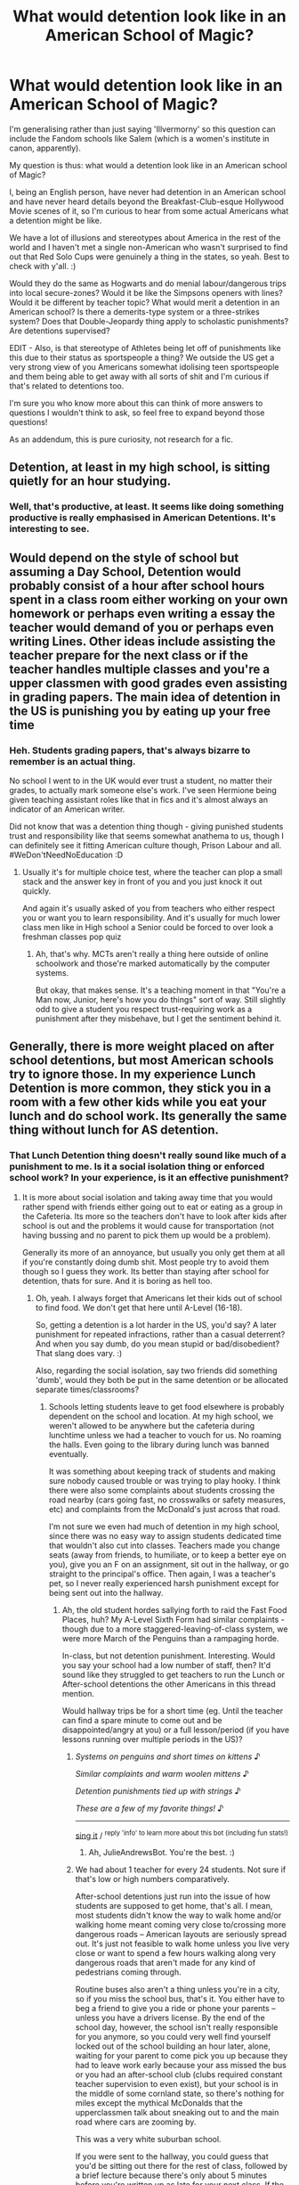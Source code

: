 #+TITLE: What would detention look like in an American School of Magic?

* What would detention look like in an American School of Magic?
:PROPERTIES:
:Author: Avalon1632
:Score: 12
:DateUnix: 1584552168.0
:DateShort: 2020-Mar-18
:FlairText: Discussion
:END:
I'm generalising rather than just saying 'Illvermorny' so this question can include the Fandom schools like Salem (which is a women's institute in canon, apparently).

My question is thus: what would a detention look like in an American school of Magic?

I, being an English person, have never had detention in an American school and have never heard details beyond the Breakfast-Club-esque Hollywood Movie scenes of it, so I'm curious to hear from some actual Americans what a detention might be like.

We have a lot of illusions and stereotypes about America in the rest of the world and I haven't met a single non-American who wasn't surprised to find out that Red Solo Cups were genuinely a thing in the states, so yeah. Best to check with y'all. :)

Would they do the same as Hogwarts and do menial labour/dangerous trips into local secure-zones? Would it be like the Simpsons openers with lines? Would it be different by teacher topic? What would merit a detention in an American school? Is there a demerits-type system or a three-strikes system? Does that Double-Jeopardy thing apply to scholastic punishments? Are detentions supervised?

EDIT - Also, is that stereotype of Athletes being let off of punishments like this due to their status as sportspeople a thing? We outside the US get a very strong view of you Americans somewhat idolising teen sportspeople and them being able to get away with all sorts of shit and I'm curious if that's related to detentions too.

I'm sure you who know more about this can think of more answers to questions I wouldn't think to ask, so feel free to expand beyond those questions!

As an addendum, this is pure curiosity, not research for a fic.


** Detention, at least in my high school, is sitting quietly for an hour studying.
:PROPERTIES:
:Author: streakermaximus
:Score: 15
:DateUnix: 1584557931.0
:DateShort: 2020-Mar-18
:END:

*** Well, that's productive, at least. It seems like doing something productive is really emphasised in American Detentions. It's interesting to see.
:PROPERTIES:
:Author: Avalon1632
:Score: 3
:DateUnix: 1584570571.0
:DateShort: 2020-Mar-19
:END:


** Would depend on the style of school but assuming a Day School, Detention would probably consist of a hour after school hours spent in a class room either working on your own homework or perhaps even writing a essay the teacher would demand of you or perhaps even writing Lines. Other ideas include assisting the teacher prepare for the next class or if the teacher handles multiple classes and you're a upper classmen with good grades even assisting in grading papers. The main idea of detention in the US is punishing you by eating up your free time
:PROPERTIES:
:Author: KidCoheed
:Score: 8
:DateUnix: 1584561422.0
:DateShort: 2020-Mar-18
:END:

*** Heh. Students grading papers, that's always bizarre to remember is an actual thing.

No school I went to in the UK would ever trust a student, no matter their grades, to actually mark someone else's work. I've seen Hermione being given teaching assistant roles like that in fics and it's almost always an indicator of an American writer.

Did not know that was a detention thing though - giving punished students trust and responsibility like that seems somewhat anathema to us, though I can definitely see it fitting American culture though, Prison Labour and all. #WeDon'tNeedNoEducation :D
:PROPERTIES:
:Author: Avalon1632
:Score: 4
:DateUnix: 1584571660.0
:DateShort: 2020-Mar-19
:END:

**** Usually it's for multiple choice test, where the teacher can plop a small stack and the answer key in front of you and you just knock it out quickly.

And again it's usually asked of you from teachers who either respect you or want you to learn responsibility. And it's usually for much lower class men like in High school a Senior could be forced to over look a freshman classes pop quiz
:PROPERTIES:
:Author: KidCoheed
:Score: 2
:DateUnix: 1584572043.0
:DateShort: 2020-Mar-19
:END:

***** Ah, that's why. MCTs aren't really a thing here outside of online schoolwork and those're marked automatically by the computer systems.

But okay, that makes sense. It's a teaching moment in that "You're a Man now, Junior, here's how you do things" sort of way. Still slightly odd to give a student you respect trust-requiring work as a punishment after they misbehave, but I get the sentiment behind it.
:PROPERTIES:
:Author: Avalon1632
:Score: 1
:DateUnix: 1584572403.0
:DateShort: 2020-Mar-19
:END:


** Generally, there is more weight placed on after school detentions, but most American schools try to ignore those. In my experience Lunch Detention is more common, they stick you in a room with a few other kids while you eat your lunch and do school work. Its generally the same thing without lunch for AS detention.
:PROPERTIES:
:Author: WebCrusader_5
:Score: 3
:DateUnix: 1584567969.0
:DateShort: 2020-Mar-19
:END:

*** That Lunch Detention thing doesn't really sound like much of a punishment to me. Is it a social isolation thing or enforced school work? In your experience, is it an effective punishment?
:PROPERTIES:
:Author: Avalon1632
:Score: 1
:DateUnix: 1584570242.0
:DateShort: 2020-Mar-19
:END:

**** It is more about social isolation and taking away time that you would rather spend with friends either going out to eat or eating as a group in the Cafeteria. Its more so the teachers don't have to look after kids after school is out and the problems it would cause for transportation (not having bussing and no parent to pick them up would be a problem).

Generally its more of an annoyance, but usually you only get them at all if you're constantly doing dumb shit. Most people try to avoid them though so I guess they work. Its better than staying after school for detention, thats for sure. And it is boring as hell too.
:PROPERTIES:
:Author: WebCrusader_5
:Score: 3
:DateUnix: 1584570566.0
:DateShort: 2020-Mar-19
:END:

***** Oh, yeah. I always forget that Americans let their kids out of school to find food. We don't get that here until A-Level (16-18).

So, getting a detention is a lot harder in the US, you'd say? A later punishment for repeated infractions, rather than a casual deterrent? And when you say dumb, do you mean stupid or bad/disobedient? That slang does vary. :)

Also, regarding the social isolation, say two friends did something 'dumb', would they both be put in the same detention or be allocated separate times/classrooms?
:PROPERTIES:
:Author: Avalon1632
:Score: 3
:DateUnix: 1584570858.0
:DateShort: 2020-Mar-19
:END:

****** Schools letting students leave to get food elsewhere is probably dependent on the school and location. At my high school, we weren't allowed to be anywhere but the cafeteria during lunchtime unless we had a teacher to vouch for us. No roaming the halls. Even going to the library during lunch was banned eventually.

It was something about keeping track of students and making sure nobody caused trouble or was trying to play hooky. I think there were also some complaints about students crossing the road nearby (cars going fast, no crosswalks or safety measures, etc) and complaints from the McDonald's just across that road.

I'm not sure we even had much of detention in my high school, since there was no easy way to assign students dedicated time that wouldn't also cut into classes. Teachers made you change seats (away from friends, to humiliate, or to keep a better eye on you), give you an F on an assignment, sit out in the hallway, or go straight to the principal's office. Then again, I was a teacher's pet, so I never really experienced harsh punishment except for being sent out into the hallway.
:PROPERTIES:
:Author: Txoriak
:Score: 2
:DateUnix: 1584573956.0
:DateShort: 2020-Mar-19
:END:

******* Ah, the old student hordes sallying forth to raid the Fast Food Places, huh? My A-Level Sixth Form had similar complaints - though due to a more staggered-leaving-of-class system, we were more March of the Penguins than a rampaging horde.

In-class, but not detention punishment. Interesting. Would you say your school had a low number of staff, then? It'd sound like they struggled to get teachers to run the Lunch or After-school detentions the other Americans in this thread mention.

Would hallway trips be for a short time (eg. Until the teacher can find a spare minute to come out and be disappointed/angry at you) or a full lesson/period (if you have lessons running over multiple periods in the US)?
:PROPERTIES:
:Author: Avalon1632
:Score: 1
:DateUnix: 1584704363.0
:DateShort: 2020-Mar-20
:END:

******** /Systems on penguins and short times on kittens/ ♪

/Similar complaints and warm woolen mittens/ ♪

/Detention punishments tied up with strings/ ♪

/These are a few of my favorite things!/ ♪

--------------

[[https://youtu.be/kwN3LJdGyuU?t=20][sing it]] / ^{reply 'info' to learn more about this bot (including fun stats!)}
:PROPERTIES:
:Author: JulieAndrewsBot
:Score: 2
:DateUnix: 1584704365.0
:DateShort: 2020-Mar-20
:END:

********* Ah, JulieAndrewsBot. You're the best. :)
:PROPERTIES:
:Author: Avalon1632
:Score: 1
:DateUnix: 1584704410.0
:DateShort: 2020-Mar-20
:END:


******** We had about 1 teacher for every 24 students. Not sure if that's low or high numbers comparatively.

After-school detentions just run into the issue of how students are supposed to get home, that's all. I mean, most students didn't know the way to walk home and/or walking home meant coming very close to/crossing more dangerous roads -- American layouts are seriously spread out. It's just not feasible to walk home unless you live very close or want to spend a few hours walking along very dangerous roads that aren't made for any kind of pedestrians coming through.

Routine buses also aren't a thing unless you're in a city, so if you miss the school bus, that's it. You either have to beg a friend to give you a ride or phone your parents -- unless you have a drivers license. By the end of the school day, however, the school isn't really responsible for you anymore, so you could very well find yourself locked out of the school building an hour later, alone, waiting for your parent to come pick you up because they had to leave work early because your ass missed the bus or you had an after-school club (clubs required constant teacher supervision to even exist), but your school is in the middle of some cornland state, so there's nothing for miles except the mythical McDonalds that the upperclassmen talk about sneaking out to and the main road where cars are zooming by.

This was a very white suburban school.

If you were sent to the hallway, you could guess that you'd be sitting out there for the rest of class, followed by a brief lecture because there's only about 5 minutes before you're written up as late for your next class. If the class got something to work on/read for a few minutes in-class, that's also a time when the teacher could come out and lecture you on your behavior.
:PROPERTIES:
:Author: Txoriak
:Score: 1
:DateUnix: 1584736649.0
:DateShort: 2020-Mar-21
:END:

********* I mean, I think that's probably about how many my secondary school had (11-16yrs old) and we had a little under 3000 students (2800 or so, I think?).

Ah, okay. I always forget that American suburbs are different than they are here. Like, suburbs are pretty dense too and we would almost all count living in a suburb as living in that city. If we spread out as much as you guys did, there wouldn't be a field left in the whole of Europe. :D

How long would you say a trip to school might be in that context? Most of my town walked about a mile and a half to get to our secondary school from wherever we lived and that wasn't regarded as weird, so I'm curious to how that compares.

Really? They were left outside for the whole class? That's so weird. Seems like you guys are probably far more... fast paced than we are in that regard. Or at least your teachers were more overworked. :D

The only time I remember someone spending more than five-to-ten minutes out in the corridor was when they broke a window and actually left the building. Was your school day as rushed as it sounds?
:PROPERTIES:
:Author: Avalon1632
:Score: 1
:DateUnix: 1584797409.0
:DateShort: 2020-Mar-21
:END:

********** Bus ride to school might take 15 or 30 minutes depending on traffic, for myself, and I lived in a suburb where a ton of other students also lived. American high school, but also connected to "junior high," so ages 11-18 years old. My elementary school was closer. The school also had a baseball pitch, football stadium, soccer field, a field the marching band used, and a few tennis courts. So the area was pretty big at the school alone. One of the former principals renovated part of the school to look like a castle, if that gives you an idea of what the school was like.

Classes took about 45 minutes to an hour, with 4 minutes between each class, and lunch was maybe 30 minutes? I graduated in 2014, so some specifics are fuzzy, I guess. But yes, entire class. I was told to sit out in the hallway once. Sat and tried not to cry for the entire time. When sent out in the hallway, unless it was for missed homework, you weren't allowed to take anything out in the hallway with you. But it was on very dependent on what teacher you got as to how harsh they were in discipline.

It was pretty rushed, especially with the 4 minutes between classes. So you'd run out of class, to your locker, to the bathroom if you needed it, and then to your next class. If your class was on the opposite side of the building, it would take all 4 minutes just to run over there. It was kind of hell for anyone with any kind of bathroom problems, with constantly showing up late to class or teachers scolding you if you took too long on a bathroom break. I have unfortunate experience with that.

Seniors (last year of high school) were given a lot more leeway on showing up late to class, and after a while, you learned which teachers didn't mind everyone leaving to go to the bathroom at certain times during class. Literally, I had a couple classes where the teachers would usually finish up teaching early, and everyone would just use that time as their bathroom break.
:PROPERTIES:
:Author: Txoriak
:Score: 1
:DateUnix: 1584815768.0
:DateShort: 2020-Mar-21
:END:

*********** About 15-25 miles then, I'd guess? Average speed limits on rural roads being 40-60mph and all. Probably on the lower side, if the bus had to stop a lot.

Jesus fuck, that school sounds massive. No wonder 4 minutes wasn't enough time to get around. And your school has a bit that looks like a castle? Wow. And thirty minutes for lunch? We had an hour! Wow again. Now I'm amazed at how little time y'all have for anything and generally curious how many lessons a day High Schoolers have, approximately? Seems like they try to cram in as much as humanly possible (and likely more) for those kids. For context on my befuddlement, we had six in secondary school - four before lunch at 1 and two after.

Oh, okay. So, it is more teacher-relative that it sounds. Okay, that's good to know. Makes sense that you'd take your work out if it needed to be done, given how much most of the comments here have emphasised studying and work as part of the detention punishment in the States.

And yeah, those poor kids. Hell, poor girls, too. That's at least one tampon change during the day, and four minutes is definitely not enough time for that. Is that stereotype real? I recall a lot of American things where 'women problems' was used to make teachers stop asking questions. A "Why are you late, Ms Smith?" - "I was changing my tampon" - /male teacher blushes and averts gaze/ "Don't say anything else, just sit down." sort of a deal.

I thought your middle stage was Middle School? Or is Junior High like 'Lower Site and Lower Years' of High School?

It's good that they got lenient towards the end. Seniors are usually seventeen or eighteen, right? Being that stringent to kids at that age would just be ridiculous.
:PROPERTIES:
:Author: Avalon1632
:Score: 1
:DateUnix: 1584899645.0
:DateShort: 2020-Mar-22
:END:

************ The line of schools for my particular school system was a little on the odd side -- we had elementary school until about 4th grade, then transitioned to another school for 5th and 6th grade (which, officially, the school was referred to as an elementary school), then finally junior high and high school. High school, all across America, is 9th grade to 12th. My junior high and high school were actually connected by ONE door, so junior high stuff tended to be restricted to the junior high section except for music rooms, theater, and if you were so good at a subject that you were taking a high school class on it.

The school didn't seem gigantic, but I guess that's just what I grew up with. We had 7 classes in total. 1 through 4, then lunch was broken up into three blocks (A, B, and C) across the whole of 5th period, so 5th period class was an elective that, for the students with B lunch, was interrupted by lunch and then students would return for the second half of 5th period class. I would often leave my school stuff in 5th period classroom during lunch so I wouldn't be running all over to my locker or taking my things to the cafeteria. (junior high and high school had separate cafeterias)

Yes, that stereotype is real. Students at my school have horror stories of the few super-strict teachers just letting them bleed on the seats. I don't think anyone was brave enough to outright say they needed to change a pad/tampon, however. So I don't really know teachers' reactions to that. But in your example, also, most teachers addressed students by first name. Only a few teachers would address you by your last name. Ex, just "Smith." I had one teacher who kept calling students names of alcoholic drinks (he would often mispronounce names to be funny and alcoholic drinks was what he thought about most). It was uhhh yeah! Absolutely terrible when you think about it! But he kept it up for the three years I had him as a teacher.

Seniors are 17-18, yeah. It's usually just called "senioritis" and teachers don't bother trying to be strict with it. I was late to a lot of classes in my last year, and often fell asleep during class, but I put it down to being a teacher's pet that I didn't get in trouble or teased for it for very often. Teachers across the board are more lenient if you've got great grades.
:PROPERTIES:
:Author: Txoriak
:Score: 2
:DateUnix: 1584909917.0
:DateShort: 2020-Mar-23
:END:

************* u/Avalon1632:
#+begin_quote
  if you were so good at a subject that you were taking a high school class on it
#+end_quote

That's 'AP' classes, right?

#+begin_quote
  The school didn't seem gigantic, but I guess that's just what I grew up with
#+end_quote

Either that or it's an American thing. You guys do spread out a lot more than we do. Like I said before, not a field in Europe would be left standing if we sprawled like American infrastructure. :)

That's very interesting, on the lunch thing. Sounds like a good way of doing things, to break up the Student Hordes descending on the cafeteria. Was C block of Lunch often left with the dregs or did they keep stuff around/keep cooking stuff to provide the same food to everyone?

Also, on the locker/carrying stuff note - were backpacks not a thing? I remember one time in secondary school I had to carry a PE Kit, a Home-Ec Kit of Ingredients, two classroom textbooks and three classroom notebooks and that was only slightly notable at the time in that "Oh, really? Huh." sort of way.

#+begin_quote
  don't think anyone was brave enough to outright say
#+end_quote

Heh. I don't think I knew anybody that would have any compunctions about just sticking their hand up and saying what they needed to say. Might just've been my class/friendship group, but I don't think I saw anyone in Secondary School or Sixth Form that would've done otherwise. But I suppose staying silent and squirming isn't really the sort of thing one can see too easily, so it could just be frequency bias.

Anyway. Sounds like your clearly alcoholic/party animal teacher was an interesting fellow, at least. It's always nice when your teachers are interesting and memorable people. :)

#+begin_quote
  Senioritis
#+end_quote

Oh, that's what Senioritis is? I've read it in a couple of Pitch Perfect fics and I assumed it was just general laziness and lack of interest (ie. the stereotype cranky-teen behaviours). Cool. Good to know.

#+begin_quote
  Seven classes
#+end_quote

Oh damn. That's quite a bit more than us. Do you know if that's typical for the US as a whole or just your area?

What kind of electives did you have? Just generally, I don't need to know specifics if you don't remember. :)

Also, I looked into things at my old secondary school, and apparently they not only finish at 3pm now, they have a morning break between second and third classes too. Lunch is now 40 mins. Though, they do apparently now start at 8:30.
:PROPERTIES:
:Author: Avalon1632
:Score: 1
:DateUnix: 1585144508.0
:DateShort: 2020-Mar-25
:END:

************** AP classes -- no, I literally mean some students were skipping grades and going to take a math class with 9th graders when they were 7th graders. Advanced Placement courses are totally different. Taking AP courses allowed you to take the AP tests at the end of the year, and you'd then be able to use that as college credit for whatever college you went on to. How that works: I took AP psychology in highschool, and did good on that AP test. My college pretended that I had already taken their Psychology 101 course and I was able to jump straight into taking Psychology 271.

In lunch, generally, A block lunch got the hottest meals. By C lunch, some of the hot meals were more lukewarm, and a student grabbing something from the shelves of packaged stuff and milk cartons was looking at pretty sparse shelves. Whatever was being cooked that day, was what all lunches got. I think there was talk of introducing D lunch before I graduated, because the school's student population just kept making records in "largest incoming class" every year. If students had an elective for 5th period, they could sometimes get away with grabbing a lunch as soon as the cafeteria opened and then arriving late to their 5th period (to eat in class) when they actually had C block lunch. Electives teachers were usually very lenient, in my experience.

Backpacks were BANNED. Straight up, not allowed to bring your backpack to class. Large handbags were also banned, but those were more tricky to measure by just looking at them, so a lot of us girls found medium-sized purses that just barely skirted the line of what was allowed, and we carried maybe half our books in there, carried the rest in our arms. It was a security risk for drugs, alcohol, and weapons. It was very common to see a student (with either a sticky locker, a locker in a less-used part of the school, or a locker in a super-busy locker bay) carrying a literal stack of textbooks around school because they had no time to deal with going to their locker between classes.

I think most schools have between five and seven classes. I think we'd usually have six classes on Wednesday because that's the day we get out about an hour early. Core classes were science, math, history, and English. I remember electives being languages, health, gym, music theory, psychology, sociology, forensic science, ancient history, mythology, theater, study hall, engineering, and music classes. I'm sure there were others. There weren't many requirements around electives. I think music was required in junior high, and then optional afterwards, and you had to do maybe two credits of languages. One half credit of health, and one half credit of physical education (one semester), which was covered by gym, marching band, or summer gym, which was two weeks of gym on the school grounds during the summer. It was generally expected to take one language class and stick with it until you graduated, and same with which music class you took. Band was HUGE at my school.

I and my friend decided to take beginner German in our senior year, so we were the only two seniors sitting among a bunch of tiny freshies that semester. That was fun.

It's kind of nostalgic telling you about how my high school worked. I don't mind the questions!

EDIT: just realized I told you in an earlier post that I graduated in 2018. I actually graduated in 2014. I think I was getting college years mixed up!
:PROPERTIES:
:Author: Txoriak
:Score: 1
:DateUnix: 1585188837.0
:DateShort: 2020-Mar-26
:END:

*************** Apologies for the delay - I accidentally hit 'mark all as read' and ended up missing a bunch of messages. Took me this long to find yours again. :D

Okay, sorry to deal with this out of order, but what the fuck - Backpacks were *Banned*? That's fuckin' weird. I guess it makes sense, with America being as it is, but I can't imagine an early schooling experience without a backpack big enough to carry every Hobbit in the fellowship of the ring. I wonder how those teachers would react to those little wheel-track Cowa suitcases that follow your bluetooth signals. :D

I keep forgetting that skipping years is a thing. I don't remember hearing about anyone doing it in any school I attended - and a lot of universities here restrict age to over-18s only, so I'd assume many schools would be reticent to allow students to get ahead, only to be cut loose until they aged up enough for a degree (since you have to be in full-time education of some sort until 16).

But okay, I didn't know that AP was university credits (as I'm sure you probably know, we don't do those here, so it's an unfamiliar system). It's no wonder you all emphasise transcripts so much - that information is really important to your education, huh? It's an interesting approach. How much of a degree could you get, doing AP classes? Like, could you cut a whole year from your college experience just by doing AP at High School?

Also, what learning level/amount does a credit cover? Like, do you get one per 'run' of that class, or do you have to get a certain grade on an exam, etc? Do credits differ if you get different grades?

Huh. That's really shitty organisation, despite the first appearance. Seems quite wrong that you get shafted on your food just because you were scheduled a certain way. What was the provision like, for food? I remember my secondary school was all abuzz when we finally got what was basically pasta-pots with actual sauce. :D

Seems like your classroom selection was pretty good. We had most of that, sans mythology, health, gym (which is PE here and I've repressed all memory of it so I have no idea if I took a GCSE in it), forensics, ancient history (which was covered in history, which was a GCSE I took), study hall, and engineering), plus a little more around IT, DT-esque subjects (I think you call those 'workshop classes?), and more arts and dance variants. Most of that was compulsory for us up until our GCSEs (where we got to choose 3 subjects alongside our array of compulsory ones - English lit/lang, 3 sciences, maths, etc. How did you get informed about that selection and pick what you wanted to go with?

You definitely had a very packed day though. Would you have preferred a slower time of things, but across more days? ie. Same number of classes, just over the weekend too?

Oh, I've seen that in some fics and always forget to google what the hell 'study hall' is. Same question about 'Health class' - what is it?

I bet that was adorable. The closest experience I've had was doing AS and A2 (the two levels of A-level exam when I did them - they're combined into one exam now) theology and ethics, and those kids were only a year younger than I was. Huh. I wonder if that's why a lot of American-written fics use the 'tiny firsties' lines? I've never really seen it in fics written anyone I know for certain is British, just people I know for certain are American or elsewise.

And ah, okay. Thank you for the clarification. I didn't really notice though - I had to google to find out High School finishes at 18. :D
:PROPERTIES:
:Author: Avalon1632
:Score: 1
:DateUnix: 1586442781.0
:DateShort: 2020-Apr-09
:END:

**************** Okay, lot of ground to cover here XD

Backpacks were banned in classrooms, basically. You could come in with all your stuff in a backpack, but you had to keep it in your locker the rest of the time. Sometimes teachers would be kind enough to let you bring your backpack to class if that was your final class, so that you could skip the crowds around the lockers and just go straight from class to the bus. Back in elementary school, backpacks were allowed in classrooms, but once you got into a school with lockers, your backpack had to go away in there.

Universities/colleges in the US (they're the same thing here) don't restrict by age, for the most part. I was 17 when I started attending my college, and occasionally students from the nearby high school would be bussed in to take a specific class. But if you were a gifted kid, excelling above all your peers, and teachers thought you could keep up with more work, you'd be offered to skip to a higher class. In high school, with students shuffling from one class to the next, your classes weren't really restricted to your age group. It was really easy to shuffle your schedule around to accommodate a higher-level class.

AP classes alone wouldn't get you a degree. There's only so many of them, and I think you could get 4 college credits per exam? And they'd only count towards select sections, like AP Gov would cover a politics credit or AP Psych would let you skip Psychology 101 to take higher Psychology courses in college. Some colleges don't take AP credits. But you could shave off a few required courses so you could use your college time taking courses that counted towards your major. In my college, 1 credit basically equalled 1 hour of class a week. Most of my college classes were 3 or 4 credit hours (per semester), and I'd have about 14-16 credit hours a semester. I'm disabled, so I wasn't able to take the 18-21 credit hours per semester that most other full-time students would take.

We had probably above average American school lunches. Hot lunches would rotate between cheeseburgers, pizza, curly fries, salisbury steak, hot dogs, chicken, mozzarella sticks, and skyline chilli and pasta (Cincinnati area school; Skyline is a classic here) (with sides). There were also salads, peanut butter sandwiches, bagels, and soft pretzels. Gatorade and milk cartons. There was also a chest freezer full of ice cream treats. The chicken was widely known as the best way to give yourself food poisoning.

In regards to scheduling electives, I think we received a paper with a list on it and just... circled what we wanted. There were also computer classes, I forgot about those. You'd talk to a guidance counselor over your choices to make sure that you weren't picking a class that was too high-level, ex, taking honors chemistry B when you just barely passed your last chemistry class. (you'd instead be encouraged to take a different science class, like a zoology-focused science class).

With boundless teen energy, it wasn't so bad keeping up with everything. When I got sick, I definitely couldn't keep up, and I remember a number of other students who would routinely accidentally sleep in and were definitely exhausted by the workload on top of lost sleep. I think just making breaks between classes be ten minutes would go a long way to easing some of the stress of everything.

Study hall: you either sit in a big room where you aren't allowed to talk and you work on your homework/study/read, or you sat out in the big lobby outside the cafeteria and chatted with friends. I would usually sit in the lobby area at a table and scroll through tumblr if I wasn't talking to other friends who had study hall at that time as well.

Health class: talk about sex, STDs, drugs, and the absolute basics of general health. We had a lot of "guest speakers" who came in to talk about drugs, sex, and the importance of sleep (everyone laughed at that one because we all knew the school schedule was the absolute worst for a teenager's sleep cycle).

Freshman being viewed as small comes about because most of the incoming class of freshman are about 12-14 years old. In other words, puberty and growth spurts haven't hit yet. Seniors, around 17-18 years old, have gone through all that growing and tower over everyone else. Everyone's grown taller and filled out with muscles and aren't in that lanky stage anymore. So the freshmen vs seniors divide is very, very obvious. My school would call freshmen "fresh meat."
:PROPERTIES:
:Author: Txoriak
:Score: 2
:DateUnix: 1586456762.0
:DateShort: 2020-Apr-09
:END:


** Most common detentions are lunch detentions. I think my school might've had afterschool detentions but I can't remember and if they did it was super rare. During detention you'd sit quietly and work on homework, eat your lunch, and you couldn't use technology.

You could earn a detention by reaching the late or absent limits. Or enough dress code violations. Or if you were especially rude to a teacher or did something stupid (like vandalism, etc). Or if you were bullying someone, whether in person or online. Also cheating and plagiarism. All of these offenses usually start off as a warning, except bullying which my school had a zero tolerance policy for.

All punishments build up. So if you're late enough or absent enough or you have enough dress code violations, you'll earn a detention. If you've got enough lunch detentions you'll earn an afterschool detention, if you've got enough afterschool detentions, you'll earn an in school suspension (a lunch detention that lasts all day, ie isolation, no technology, doing classwork/homework). You can also loose privileges if you've had enough write ups. Like my school let seniors eat off campus, but if you got in trouble enough you'd loose that privilege. I believe you could also loose your parking pass, but I think that was only for parking lot violations. You could get banned from afterschool activities, from sports, from walking at graduation, from homecoming or from prom.

An example from my senior year was when the valedictorian got an in-school suspension because he got in an argument with a classmate over abortion and posted something rude about her on his private instagram and one of her friends saw it and reported it. He wasn't allowed to go to prom because he got suspended that semester. Punishments rack up over semesters, and then for the next semester you get to start over. So if you got suspended the first semester, but you didn't the second you could still go to events and stuff.

As far as athletes go, I really think it depends on the school, because my school didn't have good sport teams so student athletes weren't favored. And most schools don't have star football teams, none of the ten high schools in my county had good athletes. I do think that there was a higher tolerance for higher achieving students and wealthier students.

Side note: my school had a really competitive marching band, I wasn't a part of it, but I heard from a friend who was, that if a section (flutes, trumpets, etc) was slacking off or messing around they'd get punished with running laps around the field.
:PROPERTIES:
:Author: fuanonemus
:Score: 2
:DateUnix: 1584603412.0
:DateShort: 2020-Mar-19
:END:

*** EDIT: They did have afterschool detentions, and they were on Wednesdays for an hour because in most of Florida, school gets out an hour early on Wednesdays so teachers can have meetings
:PROPERTIES:
:Author: fuanonemus
:Score: 2
:DateUnix: 1584603703.0
:DateShort: 2020-Mar-19
:END:

**** That's interesting. I didn't expect that semester turn-over thing. Seems quite forgiving, really. Would that really not transmit at all, though? If you basically got to just below the threshold of serious punishment in one semester, would that be forgiven if you started getting in trouble again in the next semester?

It's a really interesting comparative to my experience where punishment was a lot more immediate. I guess my school was just in need of more firm control: it did fail Ofsted inspection twice in my time there (possibly more after I left) before being closed a couple years back.

Reading over your comment, it does all seem *very* amusingly American - be free and do mostly what you want until you piss authority off/do something to violate the rules and then your freedoms are curtailed. It does seem very gradated, very mandated with a strict mechanism for how punishment is earned, meted out, and progressed when necessary. That's good info. You probably wouldn't get the sorts of punishments that Hogwarts had where it was up to the whims of whatever Professor caught the troublemakers, then.

Would you get banned from all events at once, or just one at a time? 'First penalty, you can't go to Prom, second penalty, you can't go to Homecoming, third penalty, no after-school underwater basket-weaving club for you' etc.

That band thing is fantastic. I'm just imagining a group with those low-hanging marching band drums running laps and it's a delightful image. :D
:PROPERTIES:
:Author: Avalon1632
:Score: 2
:DateUnix: 1584703581.0
:DateShort: 2020-Mar-20
:END:

***** Big things like suspensions are what matter on your transcript, but they're not common at all. They are still on your transcript too, so like if you repeat a big offense you'd totally risk expulsion. The rollover is really just for things like absences, lates, and dress code.

Homecoming week is in the first semester, and prom and graduation are in the second semester. So you could loose homecoming, but you'd have to do it quick because it's like a month in. However, if you did something very egregious at the end of the previous year, like in the last week or so, you could lose it. You're more likely to loose a big event. Losing afterschool stuff would come in periods of time, so like a month at a time, or you could loose the entire semester or year at once. It's definitely dependent on what you've done.
:PROPERTIES:
:Author: fuanonemus
:Score: 1
:DateUnix: 1584709958.0
:DateShort: 2020-Mar-20
:END:

****** u/Avalon1632:
#+begin_quote
  transcript
#+end_quote

I admit, Transcript did throw me before I googled it and found out it was the word for student records in the States. It's been awhile since I watched anything involving American Students (I think Gilmore Girls was the last, just before the new season came out) and I'd forgotten the meaning.

Okay, so minor stuff gets forgiven, the big stuff doesn't. Good to know. Is there an accepted threshold where absences, lates, and dress code escalate to big punishment? Like, say you were late to your first lesson of Thursday every week for the entire semester, then continued that to the next, would that be rolled-over or would you get punishment in the second Semester for continuing?

I was just using them as examples of events, since we don't really do events other than Prom here, and we only started that about 20 years ago. I have no idea what Homecoming actually is. But okay, the rest of the timing stuff makes sense - the worse the fuck-up, the longer the punishment.
:PROPERTIES:
:Author: Avalon1632
:Score: 2
:DateUnix: 1584798468.0
:DateShort: 2020-Mar-21
:END:

******* It's not a very high threshold. I think it was like 3-5 of the same type, but a lot of teachers were pretty lenient about lates and dresscodes. My school was physically very large, so if you were coming from far away and your teacher was nice they'd let it slide if you were a minute or two late, or if it was raining heavily, which it does a lot here. Being consistently late would get you in trouble consistently.

Homecoming is a week of fun events. The specifics are different at different schools, but they tend to follow in the same vein, celebrating school pride. Like some small towns used to have parades for homecoming. I think historically it might have been about returning veterans, but don't quote me on that. At my school, each day was themed dress up day and you didn't have to wear the uniform, and Friday was cross dress day for the seniors (tradition, but not sponsored by school officials). There was a pep rally on Thursday in the afternoon during class, you'd get out to see. There was a club tournament one evening after school where all the clubs would send their members to compete in stuff like tug of war and three legged race. On Friday in school there was Carnival, which was the best bit. The whole afternoon instead of class the clubs set up booths selling food and there was a gong show (a bad talent show), karaoke, pie a teacher, and other games. Friday night was "the big game" so to speak, usually in teen movies the football game they show is the Homecoming game. It's supposed to be against your rival, I guess? Then Saturday there's a dance, it's not a nice dance like prom, but everyone in school can go, whereas prom is just upperclassmen (juniors, seniors). It's basically a mosh pit in the gym.
:PROPERTIES:
:Author: fuanonemus
:Score: 1
:DateUnix: 1584811793.0
:DateShort: 2020-Mar-21
:END:

******** Ah, okay. Yeah, that definitely would not have happened at my secondary school. Possibly my Sixth Form, but definitely not my secondary school. We had no pride whatsoever in the place, only befuddlement it hadn't been closed years back. We used to joke that the only thing that could make our school better than it was was napalm.

It sounds like a really interesting experience. A whole week sounds ridiculous, but definitely interesting. Except for pep rallies. I've never been able to see those as anything other than immensely dull. As an American who grew up with that sort of thing, do you find it fun to attend or were they more obligatory for you? And what kind of food would they likely sell? What do you mean by 'your rival'? Like, specifically a football rival?

Do you think a magical school like Ilvermorny would do homecoming like you describe, or might there be older traditions that they'd favour?

(Sidenote - 'uniform'? I thought you Yanks didn't have one, just let kids wear whatever they want that fit the dress code?)
:PROPERTIES:
:Author: Avalon1632
:Score: 2
:DateUnix: 1584822874.0
:DateShort: 2020-Mar-22
:END:

********* I have been reliably informed by my grandmother that Homecoming is for returning graduates to visit. So for Ilvermorny I imagine there'd be a big quodpot match and graduates would be invited to attend. Also clubs are a huge thing here, my school had a ton of them, so I think Ilvermorny would have a more fleshed out club system than Hogwarts did, and they'd do like a club competition. The US isn't very old, so there aren't a lot of older traditions that I can think of, other than like fireworks and parades. If American wizards had the space, they'd definitely have parades with giant balloons.

Um, Pep Rallies can be fun because you got out of classes and students run them so its not super cringe, also they weren't very long maybe half an hour. In primary and middle school they were awful, because the teachers put them on before standardized tests and they were super cringe.

Booths. A lot of the popular clubs on campus with enough members to afford having a booth were cultural clubs - German, French, Spanish, Asian, South Asian, etc. So they'd sell sausages, crepes, tacos/nachos, fried rice/noodles, and samosas respectively. There was also clubs like JROTC (junior army), young democrats, and young republicans who'd sell drinks and 'crisps' and cookies. Honor Society hosted the gong show, band hosted the karaoke, and math club hosted the pie a teacher.

By rival I mean the rival school. Most high schools and universities with athletic programs have them, but only a few are super into it. It's usually tied to sports, but some have them against the next town over. It's just a fun way to increase the hype.

My county has a dress code. Collared shirts (polos or button downs) in white, black, or the school colors (mine was orange, yay). Jeans, shorts, or slacks in navy, black, or khaki and of an appropriate length. Younger than high school had to wear closed toed shoes. On Fridays we could wear a school sponsored tshirt, like a club shirt. You could wear sweaters or jackets as long as they didn't have swears or drug/alcohol references. So I wore my doctor who sweatshirt a lot so I didn't have to wear a polo. ;)
:PROPERTIES:
:Author: fuanonemus
:Score: 1
:DateUnix: 1584827792.0
:DateShort: 2020-Mar-22
:END:

********** Oh, really? That's cool. Alumni are really quite involved in the schooling over there, aren't they? I remember a bit in Gilmore Girls where they were solicited for donations for some event or activity or other. And something about rings or class jewellery?

Thank you for the clarification/extra detail on all of that. I still can't quite see "Yay our school!" as an entertaining time in the slightest, but I imagine that's just the innate British cynicism to any institutional enthusiasm. The rest of it sounds fun, though, and I do hope to see a fic in an American school do that all right.

Ah, okay. Rival schools, huh. Just to clarify 'some have them against the next town over' means the school in that town, not the town itself, right? You wouldn't always have two towns competing like Nightvale and Desert Springs in the Welcome to Nightvale podcast?

Shit, really? Huh. I knew they were strict about shit like skirt-length and collar-bone surface-area displayed, but that's genuinely surprising that they'd mandate things like collared shirts. One of the American stereotypes we have in England is a lack of uniform and generally casual school dress. Back before we got used to that fact via media-oversaturation, there were a lot of jokes about it - quite similar in tone to those "Oh, you go to one of those hippy schools in the valley where they let you take time off to go 'find yourself'" things you see every so often in older LA-set TV shows. Sounds like you found a smart workaround though.
:PROPERTIES:
:Author: Avalon1632
:Score: 2
:DateUnix: 1584902903.0
:DateShort: 2020-Mar-22
:END:

*********** Um the alumni thing is more "historical". Nowadays alumni aren't really involved at the high school level unless they're parents or they rarely would be asked to give a speech to seniors. Public high schools don't ask for donations, they might host fundraisers, but they wouldn't call and ask alumni to get involved. At the college level, I briefly worked (2 weeks) in the call center, calling alumni to ask for donations. It was a whole operation.

Rivalry. Yes actually, some very small towns have feuds. It's usually historical, because the founders disliked each other or there was a family feud, or because the two high schools in each have a feud. But it's a BFE sort of thing.

We got our uniform because it would "improve test scores". They instituted it my junior year. Previously the only other school I had a uniform at was an elementary school in the inner city. It was funny in high school, because my school had the highest test scores in the county, but every school got the uniform not just the underperforming one.
:PROPERTIES:
:Author: fuanonemus
:Score: 1
:DateUnix: 1584903707.0
:DateShort: 2020-Mar-22
:END:

************ Huh. Okay, maybe they were at college. Or just snobby, desperate-for-money high school. :D

BFE?

Wow. That's quite interesting. I guess it's that Standardised Education thing kicking in again? If one school in the local area has to have a uniform, they all do.
:PROPERTIES:
:Author: Avalon1632
:Score: 2
:DateUnix: 1585135709.0
:DateShort: 2020-Mar-25
:END:

************* bum fuck egypt, out in the middle of nowhere
:PROPERTIES:
:Author: fuanonemus
:Score: 1
:DateUnix: 1585162049.0
:DateShort: 2020-Mar-25
:END:

************** Wow. Where the hell did that slang come from? I've heard 'Bumfuck, Montana' as an equivalent phrase, but Egypt? :D
:PROPERTIES:
:Author: Avalon1632
:Score: 1
:DateUnix: 1585162107.0
:DateShort: 2020-Mar-25
:END:

*************** idk, the army maybe? who knows
:PROPERTIES:
:Author: fuanonemus
:Score: 1
:DateUnix: 1585162255.0
:DateShort: 2020-Mar-25
:END:

**************** Apparently Urban Dictionary does. :D

[[https://www.urbandictionary.com/define.php?term=bum%20fuck%20egypt]]
:PROPERTIES:
:Author: Avalon1632
:Score: 1
:DateUnix: 1585163184.0
:DateShort: 2020-Mar-25
:END:


** I mean I'm Emglish my self, and with my GCSE'S cancelled there is no more detentions for me.

But wouldn't they be kinda the same thing, I mean there isnt much variation in detention. You sit in a room and you usually dont talk.
:PROPERTIES:
:Author: CinnamonGhoulRL
:Score: 1
:DateUnix: 1584568851.0
:DateShort: 2020-Mar-19
:END:

*** Good god, I remember the GCSE days. Fun times, kiddo. It only gets worse from there. Study hard and don't get cocky, trust me. :)

In general, most countries have very unique practices in their education systems. Japanese kids clean their schools, for example, which is indicative of a larger Japanese culture of cleaning spaces you use - though I'm told it is falling out of practice these days and student-littering is on the rise. You can tell some interesting things about a culture based on how they teach their children, but my main point is that every culture has something unique to it that others don't do. That could relate to detentions in the US.

Maybe they are the same thing as here. But also maybe not. We're a lot less culturally similar to the States than most people think, in some ridiculously subtle ways as well, so it's always best to check if America views things similarly to the UK than just to assume. For all I know, American Detentions involve fifty laps of the school football pitch shouting the national anthem in pig latin.
:PROPERTIES:
:Author: Avalon1632
:Score: 2
:DateUnix: 1584570151.0
:DateShort: 2020-Mar-19
:END:

**** Damn, I didnt k ow about Japan.

And wit GCSE'S I've won... but at what cost
:PROPERTIES:
:Author: CinnamonGhoulRL
:Score: 1
:DateUnix: 1584570716.0
:DateShort: 2020-Mar-19
:END:

***** Heh. What cost, indeed.

Yeah, it's a thing there. Can't remember the name, but it's a traditional practice - no actual laws mandate them doing it, just cultural pressures. Culture is everything and it varies a lot.

Good luck with your GCSEs whenever this whole Virus Apocalypse blows over. I hope you get onto whatever next stage of life you're aiming for - and find something to aim for if you don't have it yet. :)
:PROPERTIES:
:Author: Avalon1632
:Score: 1
:DateUnix: 1584571158.0
:DateShort: 2020-Mar-19
:END:


** ​

#+begin_quote
  stereotype of Athletes being let off of punishments like this due to their status as sportspeople a thing?
#+end_quote

When I went to school, this was a thing. Don't know about now, but it was most definitely a thing. The reason why? Sports scholarships to pad their numbers. My school district graded schools on how many kids went to college, and which colleges they went to (for funding and whatnot). It also depended on the sport too. Soccer/Lacrosse/Field Hockey? You couldn't get away with anything. Baseball? Unless you were a very good player, you didn't get away with anything. Basketball/Football? Oh god, you got away with murder. Unless someone got seriously hurt, police were involved, etc. And woe is you if you actually reported one of the jocks and they got in trouble.
:PROPERTIES:
:Author: Nyanmaru_San
:Score: 1
:DateUnix: 1584576745.0
:DateShort: 2020-Mar-19
:END:

*** Do you mind if I ask how long ago you went to school, or what general time period you attended in? (eg. 70s, 80s, 90s, 2000s, etc) It's okay if you don't wanna answer, no issue whatsoever, I'm just curious about timeframe.

Interesting on the sport-relative nature of things. I would've expected baseball to be up there as well - the national pastime and all.

And wow, really? I thought punishing the snitches like that was only a TV Thing. Jeez, that's depressing. Hopefully only Woe from the Team and not the School itself/staff themselves?
:PROPERTIES:
:Author: Avalon1632
:Score: 1
:DateUnix: 1584703968.0
:DateShort: 2020-Mar-20
:END:

**** Graduated 2007, so, 90s-2007.

#+begin_quote
  I would've expected baseball to be up there as well
#+end_quote

Baseball is one of those weird sports where individuals shine even if the team is crap. Whereas with Soccer/Football/Basketball, teamwork matters more, especially specific positions. This is my observation though, someone else could probably explain it better. Also, I've noticed that baseball jocks are /usually/ not the troublemakers.

#+begin_quote
  Hopefully only Woe from the Team and not the School itself/staff themselves?
#+end_quote

Sadly, it was more administration, teammembers, and coaches (who were teachers) than the whole school.

The administration stuff was mostly cold shoulder type petty crap. Or ignoring the retaliation. Which was mostly juvenile "pranks" that were fairly malicious or that asinine shoulder bumping BS.
:PROPERTIES:
:Author: Nyanmaru_San
:Score: 2
:DateUnix: 1584734951.0
:DateShort: 2020-Mar-20
:END:

***** Ah, okay. I'm not a sports-person myself either, so I can't contradict or comment there. :)

That is kind of gross. I suppose it's the nature of the capitalist beast. Threaten the goose that lays the golden eggs and all that. Is there any determinant in scholarships as to coach or administration payroll? Like, meet a certain threshold of scholarship numbers/money and the coach gets a raise? Not that it excuses it, obviously, but it'd be an interesting pattern to examine. Damn, though. That is really gross.

And shoulder bumping? Really? That's an actual thing? That's moderately hilarious. :D
:PROPERTIES:
:Author: Avalon1632
:Score: 1
:DateUnix: 1584799759.0
:DateShort: 2020-Mar-21
:END:

****** Sorry, [[https://www.youtube.com/watch?v=QmTlCM2mCi0][shoulder checking]] (sorry, first video I found). And picture a big jock doing that to a stereotypical so-called "nerd". I've seen them knocked on their ass. It wasn't pretty.

As for payroll, I wouldn't know. I do know that school funding was part of it. They would dump more money on a school that has results. Even though sports scholarships spits in the face of "academic funding"...
:PROPERTIES:
:Author: Nyanmaru_San
:Score: 1
:DateUnix: 1584816925.0
:DateShort: 2020-Mar-21
:END:

******* Oh, I know. But I've only ever seen that in shitty movies and, like the Red Solo Cup, I thought it was a Hollywood Myth (and yes, that is a very common misconception throughout the world).

Fair. Just curious. We have absolutely nothing like that here, so it's utterly unrelatable to me. I don't even remember if we had a school football (soccer to you) team. I'll try google things, or hope another American who's nerdy enough to take an interest in school funding checks out this old a thread. :D
:PROPERTIES:
:Author: Avalon1632
:Score: 1
:DateUnix: 1584824163.0
:DateShort: 2020-Mar-22
:END:


** One of my schools, the detention to being late to class was 15 minutes of sitting in a classroom... just long enough to make you miss your bus, so you had to then hang around the school (pretty much unsupervised) until one of your parents came to pick you up and scream at you all the way home for making them take off work.

Gotta love Catholic schools.
:PROPERTIES:
:Author: JennaSayquah
:Score: 1
:DateUnix: 1584578870.0
:DateShort: 2020-Mar-19
:END:

*** Indeed. Gotta love 'em. Very eye for an eye: "You're going to be late and inconvenience us? We'll make you late and inconvenience you." Those Catholics really are pranksters like that. :)
:PROPERTIES:
:Author: Avalon1632
:Score: 1
:DateUnix: 1584703699.0
:DateShort: 2020-Mar-20
:END:

**** Hence why I describe myself as a Recovering Catholic (AKA Catholic School Survivor).
:PROPERTIES:
:Author: JennaSayquah
:Score: 2
:DateUnix: 1584738395.0
:DateShort: 2020-Mar-21
:END:

***** Heh. Noice. Take an upvote, fellow internet person. :)
:PROPERTIES:
:Author: Avalon1632
:Score: 1
:DateUnix: 1584796144.0
:DateShort: 2020-Mar-21
:END:
